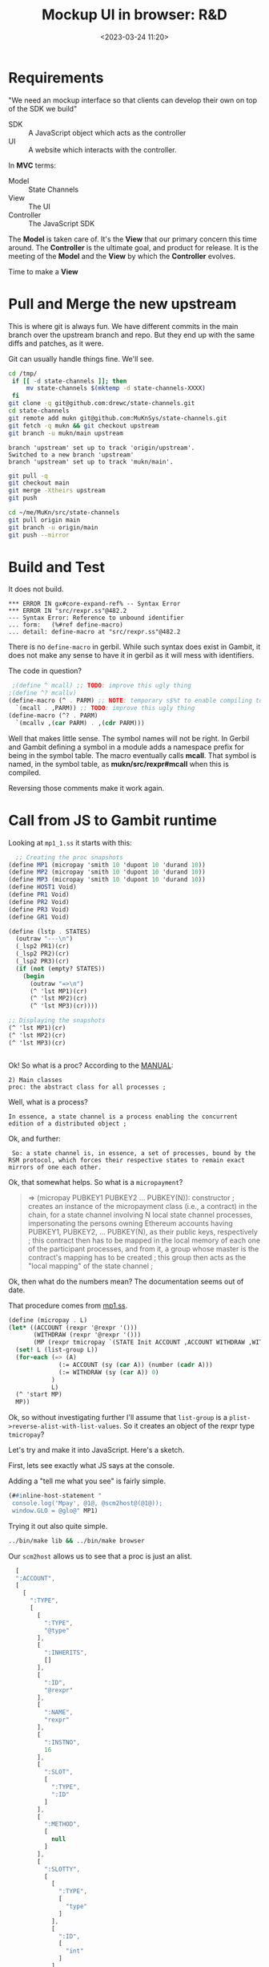 #+title: Mockup UI in browser: R&D
#+date: <2023-03-24 11:20>
#+description: Starting a JS and HTML interface for state-channels
#+filetags: Gerbil JavaScript HTML State-Channels


* Requirements

"We need an mockup interface so that clients can develop their own on top of the SDK we build"

  - SDK :: A JavaScript object which acts as the controller
  - UI :: A website which interacts with the controller.

In *MVC* terms:

  - Model :: State Channels
  - View :: The UI
  - Controller :: The JavaScript SDK

The *Model* is taken care of. It's the *View* that our primary concern this time around. The *Controller* is the ultimate goal, and product for release. It is the meeting of the *Model* and the *View* by which the *Controller* evolves.

Time to make a *View*

* Pull and Merge the new upstream

This is where git is always fun. We have different commits in the main branch over the upstream branch and repo. But they end up with the same diffs and patches, as it were.

Git can usually handle things fine. We'll see.

#+begin_src bash :session mock-ui-shell :results verbatim
  cd /tmp/
   if [[ -d state-channels ]]; then
       mv state-channels $(mktemp -d state-channels-XXXX)
   fi
  git clone -q git@github.com:drewc/state-channels.git
  cd state-channels
  git remote add mukn git@github.com:MuKnSys/state-channels.git
  git fetch -q mukn && git checkout upstream
  git branch -u mukn/main upstream
#+end_src
: branch 'upstream' set up to track 'origin/upstream'.
: Switched to a new branch 'upstream'
: branch 'upstream' set up to track 'mukn/main'.

#+begin_src bash :session mock-ui-shell :results verbatim
  git pull -q
  git checkout main
  git merge -Xtheirs upstream
  git push
#+end_src

#+begin_src bash :session mock-ui-shell :results verbatim
  cd ~/me/MuKn/src/state-channels
  git pull origin main
  git branch -u origin/main
  git push --mirror
#+end_src

* Build and Test

It does not build.
#+begin_example
,*** ERROR IN gx#core-expand-ref% -- Syntax Error
,*** ERROR IN "src/rexpr.ss"@482.2
--- Syntax Error: Reference to unbound identifier
... form:   (%#ref define-macro)
... detail: define-macro at "src/rexpr.ss"@482.2
#+end_example

There is no =define-macro= in gerbil. While such syntax does exist in Gambit, it does not make any sense to have it in gerbil as it will mess with identifiers.

The code in question?

#+begin_src scheme
   ;(define ^ mcall) ;; TODO: improve this ugly thing
  ;(define ^? mcallv)
  (define-macro (^ . PARM) ;; NOTE: temporary s$%t to enable compiling to enable lifting to Gambit ; remove this asap.
    `(mcall . ,PARM)) ;; TODO: improve this ugly thing
  (define-macro (^? . PARM)
    `(mcallv ,(car PARM) . ,(cdr PARM)))
#+end_src

  Well that makes little sense. The symbol names will not be right. In Gerbil and Gambit defining a symbol in a module adds a namespace prefix for being in the symbol table. The macro eventually calls *mcall*. That symbol is named, in the symbol table, as *mukn/src/rexpr#mcall* when this is compiled.

  Reversing those comments make it work again.

* Call from JS to Gambit runtime

Looking at =mp1_1.ss= it starts with this:

#+begin_src scheme
    ;; Creating the proc snapshots
  (define MP1 (micropay 'smith 10 'dupont 10 'durand 10))
  (define MP2 (micropay 'smith 10 'dupont 10 'durand 10))
  (define MP3 (micropay 'smith 10 'dupont 10 'durand 10))
  (define HOST1 Void)
  (define PR1 Void)
  (define PR2 Void)
  (define PR3 Void)
  (define GR1 Void)

  (define (lstp . STATES)
    (outraw "---\n")
    (_lsp2 PR1)(cr)
    (_lsp2 PR2)(cr)
    (_lsp2 PR3)(cr)
    (if (not (empty? STATES))
      (begin
        (outraw "=>\n")
        (^ 'lst MP1)(cr)
        (^ 'lst MP2)(cr)
        (^ 'lst MP3)(cr))))

  ;; Displaying the snapshots
  (^ 'lst MP1)(cr)
  (^ 'lst MP2)(cr)
  (^ 'lst MP3)(cr)


#+end_src

  Ok! So what is a proc? According to the [[file:~/me/MuKn/src/state-channels/doc/MANUAL.txt::proc: the abstract class for all processes ;][MANUAL]]:

   : 2) Main classes
   : proc: the abstract class for all processes ;

 Well, what is a process?

  : In essence, a state channel is a process enabling the concurrent edition of a distributed object ;

  Ok, and further:

  :  So: a state channel is, in essence, a set of processes, bound by the RSM protocol, which forces their respective states to remain exact mirrors of one each other.

  Ok, that somewhat helps. So what is a =micropayment=?

#+begin_quote
=> (micropay PUBKEY1 PUBKEY2 ... PUBKEY(N)): constructor ;
 creates an instance of the micropayment class (i.e., a contract) in the chain, for a state channel involving N local state channel processes, impersonating the persons owning Ethereum accounts having PUBKEY1, PUBKEY2, ... PUBKEY(N), as their public keys, respectively ; this contract then has to be mapped in the local memory of each one of the participant processes, and from it, a group whose master is the contract's mapping has to be created ; this group then acts as the "local mapping" of the state channel ;
#+end_quote

Ok, then what do the numbers mean? The documentation seems out of date.

That procedure comes from [[file:~/me/MuKn/src/state-channels/examples/mp1.ss::define (micropay . L][mp1.ss]].

#+begin_src scheme
  (define (micropay . L)
  (let* ((ACCOUNT (rexpr '@rexpr '()))
         (WITHDRAW (rexpr '@rexpr '()))
         (MP (rexpr tmicropay `(STATE Init ACCOUNT ,ACCOUNT WITHDRAW ,WITHDRAW))))
    (set! L (list-group L))
    (for-each (=> (A)
                (:= ACCOUNT (sy (car A)) (number (cadr A)))
                (:= WITHDRAW (sy (car A)) 0)
              )
              L)
    (^ 'start MP)
    MP))
#+end_src

Ok, so without investigating further I'll assume that =list-group= is a =plist->reverse-alist-with-list-values=. So it creates an object of the rexpr type =tmicropay=?

Let's try and make it into JavaScript. Here's a sketch.

First, lets see exactly what JS says at the console.

Adding a "tell me what you see" is fairly simple.

#+begin_src scheme
 (##inline-host-statement "
  console.log('Mpay', @1@, @scm2host@(@1@));
  window.GLO = @glo@" MP1)
#+end_src

Trying it out also quite simple.

#+begin_src sh
  ../bin/make lib && ../bin/make browser
#+end_src

Our =scm2host= allows us to see that a proc is just an alist.

#+begin_src js
  [
  ":ACCOUNT",
  [
    [
      ":TYPE",
      [
        [
          ":TYPE",
          "@type"
        ],
        [
          ":INHERITS",
          []
        ],
        [
          ":ID",
          "@rexpr"
        ],
        [
          ":NAME",
          "rexpr"
        ],
        [
          ":INSTNO",
          16
        ],
        [
          ":SLOT",
          [
            ":TYPE",
            ":ID"
          ]
        ],
        [
          ":METHOD",
          [
            null
          ]
        ],
        [
          ":SLOTTY",
          [
            [
              ":TYPE",
              [
                "type"
              ]
            ],
            [
              ":ID",
              [
                "int"
              ]
            ]
          ]
        ]
      ]
    ],
    [
      ":ID",
      "@rexpr@10"
    ],
    [
      ":smith",
      10
    ],
    [
      ":dupont",
      10
    ],
    [
      ":durand",
      10
    ]
  ]
]
#+end_src

We've also added =@glo@=, which is the symbol table, to the window as =GLO=. That's so we can find out where our function is.

#+begin_src js
  Object.keys(GLO).filter(s => s.startsWith("mukn/state-channels/ex"))
    => Array(3) [
      "mukn/state-channels/examples/mp1#micropay", "mukn/state-channels/examples/mp1_1#main", "mukn/state-channels/examples/mp1#tmicropay"
    ]

#+end_src


Now let's try a base event loop to see how we can interact in real time.

#+begin_src scheme
   (##inline-host-declaration "
  window.StateChannels = { exit: false }")

  (def (call-to-exit?)
    (##inline-host-expression "@host2scm@(StateChannels.exit)"))

  (def n 0)

  (let lp ()
    (let ((e? (call-to-exit?)))
      (displayln "Call to exit? " (call-to-exit?) " " n)
      (set! n (+ n 1))
      (if e? (displayln "Exiting...")
          (begin (##thread-sleep! 30)
                 (lp)))))
#+end_src

That works so nice!

Now the next phase in that example has a "method call"
#+begin_src scheme
  ;; Displaying the snapshots
  (^ 'lst MP1)(cr)
  (^ 'lst MP2)(cr)
  (^ 'lst MP3)(cr)
#+end_src

In JavaScript we'll simplify with a proxy.

First, a bridge. Javascript has strings.

#+begin_src scheme
   (def (call-method-using-string str obj . args)
      (apply mcall (string->symbol str) obj args))

  (##inline-host-statement "
   window.StateChannels.cr = () => @async_call@(false, false, @2@, []);
    window.StateChannels.mcall = (meth, obj, ...args) => {
      const xargs = @host2scm@(args);
      return @async_call@(false, false, @1@,[@host2scm@(meth), obj, ...xargs])
    };" call-method-using-string)
#+end_src

Let's pass one of the =MP='s to try it at the console.

#+begin_src scheme
  (##inline-host-statement
   "window.StateChannels.objs =
     { MP1: @1@ }"
   MP1)
#+end_src
#+begin_src js
     > let MP1 = StateChannels.objs.MP1,
           mcall = StateChannels.mcall,
           cr = StateChannels.cr;
     => undefined
     > mcall("lst", MP1); cr()
       smith : 10
       dupont : 10
       durand : 10
     => Promise { <state>: "fulfilled", <value>: undefined }
#+end_src

Well that's brilliant. I love the newish Gambit JS backend and runtime!


Now the entire idea is :

#+begin_quote
A JS Object that is the controller to run state channels "in the browser"
#+end_quote

The object system appears to have methods and slots. Given that javascript doesn't, and I don't think that they are named the same thing on the scheme side and that does not matter actually ... so ...

If there's a slot we return that, otherwise the method, otherwise void, which in js means undefined.

#+begin_src scheme
  (def (property-value obj name)
    (def sym (if (symbol? name) name (string->symbol name))
    (def val (: obj name))
    (if (Undefined? val) (method (typeof obj) sym))
  (##inline-host-statement
   "window.StateChannels.propertyValue = (obj, name) =>
     @async_call@(true, false, @1@, [obj, @host2scm@(name)])"
   property-value)

#+end_src

Ok, while that's fun, it does not quite follow what we need.

To recreate the scheme in javascript is the start. Then some html forms to work it out is the variable passing sense.

* JavaScript Rexprs, =new Micropay(...)= to start

The example starts with this.

#+begin_src scheme
    ;; Creating the proc snapshots
  (define MP1 (micropay 'smith 10 'dupont 10 'durand 10))
  (define MP2 (micropay 'smith 10 'dupont 10 'durand 10))
  (define MP3 (micropay 'smith 10 'dupont 10 'durand 10))
#+end_src

We are going to change it into this:

#+begin_src js
    // ;; Creating the proc snapshots
  const MP1 = new Micropay(["smith", 10], ["dupont", 10], ["durand", 10]),
        MP2 = new Micropay(["smith", 10], ["dupont", 10], ["durand", 10]),
        MP3 = new Micropay(["smith", 10], ["dupont", 10], ["durand", 10]);
#+end_src

It seems we need to double wrap in foreign to come out the other end as-is. Not sure if that is the right approach.

#+begin_src scheme :noweb yes
  (begin
    (def (makeMicropay accounts)
      (def args '())
      (vector-for-each
       (lambda (v)
         (match v (#(str n)
                   (set! args (cons* n (string->symbol str) args)))))
       accounts)
      (set! args (reverse args))
      ;;(displayln "Have Accounts:" args)

      (let* ((mp (apply micropay args))
             (f  (##inline-host-expression "@host2foreign@(@1@)" mp)))
        ;; (displayln "have mp:" mp f)
        (##inline-host-expression "@host2foreign@(@1@)" f)))

    (##inline-host-statement "
    window.StateChannels.makeMicropay = @scm2host@(@1@) "
                             makeMicropay))
#+end_src

So we'll make a JS object with that.

#+begin_src js

  function Micropay(...accounts) {
   const { makeMicropay } = StateChannels;
    makeMicropay(accounts).then(mp => { this.$scm = mp });
    return this;
  }

  Micropay.prototype.lst = function () {
   const { mcall } = StateChannels;
    mcall("lst", this.$scm)
  }
#+end_src

And for now insert it into a .scm file

#+begin_src scheme :noweb yes
  (##inline-host-statement
  #<<EOF
  <<js-micropay>>
  window.Micropay = Micropay
  EOF
  )
#+end_src

It looks so beautiful!!

#+begin_src js
  $ let { Micropay, cr } = StateChannels
  $ MP1 = new Micropay(["asd", 10], ["dunlop",10], ["mrbungle", 10])
  Object { "$scm": {…} }

  $ MP1.lst() ; cr() ;
  asd : 10
  dunlop : 10
  mrbungle : 10
#+end_src

* Make a Generic Rexpr object

We started with calling =micropay=.

#+begin_src scheme
  (define (micropay . L)
  (let* ((ACCOUNT (rexpr '@rexpr '()))
         (WITHDRAW (rexpr '@rexpr '()))
         (MP (rexpr tmicropay `(STATE Init ACCOUNT ,ACCOUNT WITHDRAW ,WITHDRAW))))
    (set! L (list-group L))
    (for-each (=> (A)
                (:= ACCOUNT (sy (car A)) (number (cadr A)))
                (:= WITHDRAW (sy (car A)) 0)
              )
              L)
    (^ 'start MP)
    MP))
#+end_src

Looking at that it's fairly easy to see how =rexpr= is the contructor.

So let's make one one in JavaScript! The double =@@= is needed as Gambit uses =@...@= as a template marker and it would be unbalanced otherwise

#+begin_src js :noweb-ref Rexpr
  function Rexpr (type = "@@rexpr", obj = {}) {
    const { makeRexpr } = StateChannels ;
    makeRexpr(type, Object.entries(obj)).then(r => { this.$scm = r })
    return this;
  };

  globalThis.StateChannels.Rexpr = Rexpr
#+end_src

Now into the scheme side.

We know from experience that to keep the value as-is we need to double wrap in foreign.

#+begin_src scheme :noweb-ref doublewrap
  (def (doublewrap obj)
     (##inline-host-expression "@host2foreign@(@host2foreign@(@1@))" obj))
#+end_src

We'll make a rexpr

#+begin_src scheme :noweb-ref makeRexpr
  (begin ;; makeRexpr and the globalThis.StateChannels binding
    (def (makeRexpr type vslots)
      (def scm-type (if (string? type) (string->symbol type) type))
      (def slots '())
      (vector-for-each
       (lambda (v)
         (match v (#(n val)
                   (set! slots (cons* val (string->symbol n) slots)))))
       vslots)
      (set! slots (reverse slots))
      ;; (displayln "Slots: " slots)
      (doublewrap (rexpr scm-type `(,@slots))))

      (##inline-host-statement "
     // alert('inline');
    window.StateChannels.makeRexpr = @scm2host@(@1@) "
                               makeRexpr))
#+end_src

Now a slot-value. It returns #!void, AKA /undefined/ when non existant.

For some reason the async call returns ={ a: "string" }= when the value is a string. We doublewrap to get around that.

#+begin_src scheme :noweb-ref slot-value
  (begin
    (def (slot-value obj name)
      (def sym (if (symbol? name) name (string->symbol name)))
      (def val (: obj sym))
      ;; (displayln "This is the obj: " obj " and sym " sym )
    #;(displayln "fudge? :"  val " and " (: obj sym)
                " but" (##inline-host-expression
                        "console.log('huh?',@1@, @scm2host@(@1@), '_y ', _stringp(@1@)) " val))
      (if (not (unspecified? val)) (doublewrap val)))
  (##inline-host-statement
    "window.StateChannels.slotValue = (obj, name, scm = false) =>
       @async_call@(true, false, @1@, [obj, @host2scm@(name)])
          .then(r => { return scm ? r : @scm2host@(r); })"
    slot-value))
#+end_src

#+begin_src scheme :noweb-ref slot-value
  (begin
  (def (slot-method? obj name)
    (def sym (if (symbol? name) name (string->symbol name)))
    (method (typeof obj) sym))
  (##inline-host-statement
   "window.StateChannels.hasMethod = (obj, name) =>
     @async_call@(true, false, @1@, [obj, @host2scm@(name)])"
   slot-method?))

#+end_src

We'll make a handler for a proxy and add it to the constructor.

  - get() :: If the object does not have this property it is fetched from Scheme. This is always async. If scheme does not have it the async tries to get it from the initial prototype.
  - set() :: If the object does not have this property we should attempt to set it in scheme.

#+begin_src js :noweb-ref RexprP
  function Rexpr (type = "@@rexpr", obj = {}) {
    const { makeRexpr } = StateChannels ;
    // console.log("Make Rexpr?", makeRexpr)
    if (!type) {
      this.$scm = obj
    } else if (typeof type === 'object' && !(type instanceof RexprType)) {
      this.$scm = type
    } else {
      makeRexpr(type, Object.entries(obj)).then(r => { this.$scm = r })
    }
    return this.proxify();
  };

  function RexprType(type) {
    Object.assign(this, type);
    return this;
  }
  const promiseProxy = (prom) => {
    return new Proxy(() => prom, {
      get: function(target, prop) {
        var value = target()[prop];
        return typeof value == 'function' ? value.bind(target()) : value;
      },
      apply: function(target, thisArg, argumentsList) {
        return target().then(f => {
          if (typeof f === 'function') {
            return f(...argumentsList)
          } else { return f }
        })
    }
    })
  };

  const makeRexprHandler = (obj) => {
     const proto = Object.getPrototypeOf(obj);
    return {
      getPrototypeOf(target) { return proto ; },
      get(target, prop, rec) {
       // console.log("target:", target)
        if (Object.hasOwn(target, prop) || prop.startsWith('$')) {
          console.warn("Accessing ", prop, " In", target)
           return Reflect.get(...arguments);
        } else {
        return promiseProxy(StateChannels.slotValue(target.$scm, prop)
          .then(val => typeof val !== "undefined" ? val :
                StateChannels.hasMethod(target.$scm, prop)
                .then(meth => {
                  if (typeof meth === "undefined") {
                    Reflect.get(proto, prop, rec);
                  } else {
                    return (...args) => StateChannels.mcall(prop, target.$scm, ...args);
                  }
                })
               )
                           )
        }
      }
    }
  }

  const proxifyRexpr = (obj) => {
    const handler = makeRexprHandler(obj);
    const prox = new Proxy(obj, handler);
    return prox;
  }

   Rexpr.prototype.proxify = function () {
      return proxifyRexpr(this);
   }


  globalThis.StateChannels.Rexpr = Rexpr
#+end_src

That's really brillant. I now have proxies that unite our Scheme datastructures with our JS datastructures.

There's just one more thing. If we don't want the value converted to the host, we can use =.$slot('name')=

#+begin_src js :noweb-ref RexprP
  Rexpr.prototype.$slot = function (id) {
    return StateChannels.slotValue(this.$scm, id, true)
  }
#+end_src

* Redo Micropay as inheritor

Because Micropay does the scheme thing I've decided on a promise


#+begin_src js :noweb-ref js-micropay
  function Micropay(...accounts) {
    const { makeMicropay , Rexpr } = StateChannels;
    this.$proxy = Rexpr.call(this, false);
    const self = this
    this.$promise = makeMicropay(accounts).then(m => {
      self.$scm = m
      return true
      }).catch((e) => { self.$error = e ; return false })
    Object.setPrototypeOf(this, Object.create(this.$proxy))
    return this
  }
  Micropay.prototype = Object.create(Rexpr.prototype);
  Micropay.prototype.constructor = Micropay

  globalThis.StateChannels.Micropay = Micropay;
#+end_src

Using that we'll try and recreate the mp1_1.ss

* Re-create mp1_1.ss : Step one.

Scheme
#+begin_src scheme
    ;; Creating the proc snapshots
  (define MP1 (micropay 'smith 10 'dupont 10 'durand 10))
  (define MP2 (micropay 'smith 10 'dupont 10 'durand 10))
  (define MP3 (micropay 'smith 10 'dupont 10 'durand 10))
#+end_src

We are going to change it into this:

#+begin_src js :noweb-ref mp1_1
    // ;; Creating the proc snapshots
  const MP1 = new Micropay(["smith", 10], ["dupont", 10], ["durand", 10]),
        MP2 = new Micropay(["smith", 10], ["dupont", 10], ["durand", 10]),
        MP3 = new Micropay(["smith", 10], ["dupont", 10], ["durand", 10]);

  console.log("Have MPS:", MP1, MP2, MP3)
#+end_src

Then it says this. In JS /undefined/ is good enough, and let makes strict.

#+begin_src scheme
    (define HOST1 Void)
    (define PR1 Void)
    (define PR2 Void)
    (define PR3 Void)
    (define GR1 Void)
#+end_src

#+begin_src js :noweb-ref mp1_1
  let HOST1, PR1, PR2, PR3, GR1;
#+end_src


Then it has some def of printing for the PRn's. I won't bother with that yet.

But it runs a method called =lst= and the =cr= function next.

#+begin_src scheme
  ;; Displaying the snapshots
    (^ 'lst MP1)(cr)
    (^ 'lst MP2)(cr)
    (^ 'lst MP3)(cr)
#+end_src

Now, because we have async state for the procs we need to wait on them before we access the underlying scheme.

#+begin_src js :noweb-ref mp1_1
  const { cr } = StateChannels;
  await MP1.$promise; MP1.lst().then(cr); cr()
  await MP2.$promise; MP2.lst().then(cr);
  await MP3.$promise; MP3.lst().then(cr);
#+end_src

Now we get to move on.

* Create a =ProcHost= object

#+begin_src scheme
 ;; Creating the host
    (set! HOST1 (proch 'USER 'system
                         'UID "HOST1"))
    (current-proch! HOST1)
#+end_src

We'll make that fairly simple.

#+begin_src scheme :noweb-ref proch
         (begin
           (def (make-proch user uid)
             (def usym (if (string? user) (string->symbol user) user))
             (let ((h (proch 'USER usym 'UID uid)))
               ;;(displayln "Have Proch" h)
               (doublewrap h)))
           (##inline-host-statement "
         globalThis.StateChannels.makeProcHost = (user, uid) =>
          @async_call@(true, false, @1@, [@host2scm@(user), @host2scm@(uid)]).then(h => {
             //console.log('Have return', h);
             return h
          });"
                                    make-proch))

#+end_src

And the constructor.

#+begin_src js :noweb-ref js-micropay
  function ProcHost(slots) {
    const { makeProcHost , Rexpr } = StateChannels;
    this.$proxy = Rexpr.call(this, false);
    this.$promise = makeProcHost(slots.user, slots.uid).then(m => {
      // console.log("Hve m ", m, "For This", this)
      this.$scm = m
      return true
      }).catch((e) => { this.$error = e ; return false })
    Object.setPrototypeOf(this, Object.create(this.$proxy))
    return this
  }
  ProcHost.prototype = Object.create(Rexpr.prototype);
  ProcHost.prototype.constructor = ProcHost

  globalThis.StateChannels.ProcHost = ProcHost;
#+end_src

Now the =current-proch!= AKA currentProcHost


#+begin_src scheme :noweb-ref proch
    (begin
      (##inline-host-statement "
    globalThis.StateChannels.currentProcHost = (proc = false) => {
      const scm = proc instanceof Rexpr ? proc.$scm : proc
      return @async_call@(false, false, @1@, proc ? [scm] : []);
   };"
                               current-proch!))

#+end_src

** mp1_1 time

#+begin_src js :noweb-ref mp1_1

    let { currentProcHost, ProcHost } = StateChannels;

    HOST1 = new ProcHost({ name: "system", uid: "host1"});
    await HOST1.$promise ; currentProcHost(HOST1);

#+end_src

* Procs and net-enter

#+begin_src scheme
     ;; Creating the procs
    (set! PR1 (procl 'USER "smith"
                     'UID "PR1"
                     'SELF MP1))
    (set! PR2 (procl 'USER "dupont"
                     'UID "PR2"
                     'SELF MP2))
    (set! PR3 (procl 'USER "durand"
                     'UID "PR3"
                     'SELF MP3))
    (net-enter PR1)
    (net-enter PR2)
    (net-enter PR3)
#+end_src

#+begin_src scheme :noweb-ref proch
  (##inline-host-statement "
  _async_call_scm = function (need_result, thread_scm, proc_scm, args_scm) {

  var promise = new Promise(function (resolve, reject) {

    function done(err, result) {
      if (err !== null) {
        reject(new Error(err));
      } else {
        resolve(result);
      }
    };

    args_scm.unshift(proc_scm);               // procedure to call

    if (need_result) {
      args_scm.unshift(_function2scm(done)); // Scheme callback for result
    } else {
      args_scm.unshift(_host2scm(false));    // no result needed
      done(null, _host2scm(void 0));         // cause #!void to be returned
    }

    args_scm.unshift(thread_scm);             // run in specific thread

    _callback_queue.write(args_scm);
  });

  return promise;
};
")
#+end_src
#+begin_src scheme :noweb-ref proch
  (begin
    (def (make-procla user uid self)
      (displayln "Make Procl" user uid self)
      (let ((h (procl 'USER user 'UID uid 'SELF self)))
        (displayln "Have Procl : " h)
        h
        #;(doublewrap h)))
      (##inline-host-statement "
  globalThis.StateChannels.makeProcLa = (user, uid, self) => {
  const { Rexpr } = StateChannels;
   const scm = self instanceof Rexpr ? self.$scm : self ;
   return @async_call_scm@(true, false, @1@,
    [@host2scm@(user), @host2scm@(uid), scm]);
  };"
                             list)
    (##inline-host-statement "
  globalThis.StateChannels.makeProcL = (user, uid, self) => {
  const { Rexpr } = StateChannels;
   const scm = self instanceof Rexpr ? self.$scm : self ;
   return @async_call_scm@(true, false, @1@,
    [@host2scm@(user), @host2scm@(uid), scm]);
  };"
                             make-procla))
#+end_src


#+begin_src js :noweb-ref js-micropay
  function ProcL(slots) {
    const { makeProcL , Rexpr } = StateChannels;
    this.$proxy = Rexpr.call(this, false);
    this.$promise = makeProcL(slots.user, slots.uid, slots.self).then(m => {
      console.log("Have Procl ", m, "For This", this)
      this.$scm = m
      return true
      }).catch((e) => { this.$error = e ; throw e })
   // Object.setPrototypeOf(this, Object.create(this.$proxy))
    return this.$proxy
  }
  ProcL.prototype = Object.create(Rexpr.prototype);
  ProcL.prototype.constructor = ProcL

  globalThis.StateChannels.ProcL = ProcL;
#+end_src

#+begin_src scheme :noweb-ref proch
    (begin
      (##inline-host-statement "
    globalThis.StateChannels.netEnter = (proc) => {
      const scm = proc instanceof Rexpr ? proc.$scm : proc
      return @async_call@(false, false, @1@, proc ? [scm] : []);
   };"
                               net-enter))

#+end_src

** mp1_1 again

#+begin_src js :noweb-ref NOmp1_1

  let { ProcL, netEnter } = StateChannels;
  PR1 = new ProcL({ user: "smith", uid: "PR1", self: MP1})
  PR2 = new ProcL({ user: "dupont", uid: "PR2", self: MP2})
  PR3 = new ProcL({ user: "durand", uid: "PR3", self: MP3})

  await PR1.$promise; netEnter(PR1);
  await PR2.$promise; netEnter(PR2);
  await PR3.$promise; netEnter(PR3);

  console.log("ProcL", PR1, PR1.$promise)


#+end_src

* Group and Netlist

#+begin_src scheme
  (set! GR1 (proc-group+attach Void PR1 PR2 PR3))
    (:= GR1 'UID "GR1")
    (:= GR1 'USER "nobody")
    (outraw "---\n")
    (netlist 1)(cr)

#+end_src


#+begin_src scheme :noweb-ref proch
  (begin
    (def (make-ProcGroupAndAttach procs (first Void))
      (let ((h (apply proc-group+attach first procs)))
        ;;(displayln "Have Proch" h)
        (doublewrap h)))
    (##inline-host-statement "
  globalThis.StateChannels.makeProcGroupAndAttach = (procs) => {
   const { Rexpr } = StateChannels;
   const scms = procs.map(self => self instanceof Rexpr ? self.$scm : self) ;
   return @async_call@(true, false, @1@, procs);
   };"
                             make-ProcGroupAndAttach))
#+end_src

#+begin_src js :noweb-ref js-micropay
  function ProcGroupAndAttach(...procs) {
    const { makeProcGroupAndAttach , Rexpr } = StateChannels;
    this.$proxy = Rexpr.call(this, false);
    this.$promise = makeProcGroupAndAttach(procs).then(m => {
      // console.log("Hve m ", m, "For This", this)
      this.$scm = m
      return true
      }).catch((e) => { this.$error = e ; return false })
    Object.setPrototypeOf(this, Object.create(this.$proxy))
    return this
  }
  ProcGroupAndAttach.prototype = Object.create(Rexpr.prototype);
  ProcGroupAndAttach.prototype.constructor = ProcGroupAndAttach

  globalThis.StateChannels.ProcGroupAndAttach = ProcGroupAndAttach;
#+end_src


#+begin_src js :noweb-ref NOmp1_1

  let { ProcGroupAndAttach } = StateChannels;
  GR1 = new ProcGroupAndAttach(PR1, PR2, PR3);

  await GR1.$promise; console.log("GR1", GR1.$promise);


#+end_src
* /File/ ../examples/mp1_1.ss

#+begin_src scheme :tangle ../examples/mp1_1.ss :noweb yes
    (export #t)
  (import ../src/runtime)
  (import ../src/cli)
  (import ../src/apimon)
  (import ./mp1)

  (import :gerbil/gambit/threads)

  (define (main . args)
    ;; Creating the proc snapshots
    (define MP1 (micropay 'smith 10 'dupont 10 'durand 10))
    (define MP2 (micropay 'smith 10 'dupont 10 'durand 10))
    (define MP3 (micropay 'smith 10 'dupont 10 'durand 10))
    (define HOST1 Void)
    (define PR1 Void)
    (define PR2 Void)
    (define PR3 Void)
    (define GR1 Void)

    (##inline-host-statement "
    // console.log('Mpay', @1@, @scm2host@(@1@));
    window.GLO = @glo@" MP1)


    (##inline-host-declaration "
    window.StateChannels = { exit: false }")
    (##inline-host-statement
     "window.StateChannels.objs =
       { MP1: @1@ }"
     MP1)

    (def (call-method-using-string str obj . args)
      (apply mcall (string->symbol str) obj args))

  (##inline-host-statement "
     window.StateChannels.cr = () => @async_call@(false, false, @2@, []);
      window.StateChannels.mcall = (meth, obj, ...args) => {
        const xargs = @host2scm@(args);
        return @async_call@(false, false, @1@,[@host2scm@(meth), obj, ...xargs])
      };" call-method-using-string cr)

  (displayln "slot as well?: " (void? (method (typeof MP1) 'lsta))
             (unspecified? (: MP1 'lst)) "method" )

   (def (property-value obj name)
     (def sym (if (symbol? name) name (string->symbol name)))
     (def val (: obj name))
     (if (unspecified? val) (method (typeof obj) sym)))

   (##inline-host-statement "window.StateChannels.foreign = @host2foreign@")
   (##inline-host-statement
    "window.StateChannels.propertyValue = (obj, name) =>
       @async_call@(true, false, @1@, [obj, @host2scm@(name)])"
    property-value)
  (begin
    (def (makeMicropay accounts)
      (def args '())
      (vector-for-each
       (lambda (v)
         (match v (#(str n)
                   (set! args (cons* n (string->symbol str) args)))))
       accounts)
      (set! args (reverse args))
      (let* ((mp (apply micropay args))
             (f  (##inline-host-expression "@host2foreign@(@1@)" mp)))
        (##inline-host-expression "@host2foreign@(@1@)" f)))
    (##inline-host-statement "
    window.StateChannels.makeMicropay = @scm2host@(@1@) "
                            makeMicropay))


  <<doublewrap>>

  <<slot-value>>

  <<makeRexpr>>

  <<proch>>

  (##inline-host-statement #<<EOF
  <<RexprP>>

  <<js-micropay>>
  globalThis.main = async () => {
    <<mp1_1>>
  }
  EOF
  )
  (def (call-to-exit?)
    (##inline-host-expression "@host2scm@(StateChannels.exit)"))

  (def n 0)

    (let lp ()
      (let ((e? (call-to-exit?)))
       ; (displayln "Call to exit? " (call-to-exit?) " " n)
        (set! n (+ n 1))
        (if e? (displayln "Exiting...")
            (begin (##thread-sleep! 2)
                   (lp)))))

    (define (lstp . STATES)
      (outraw "---\n")
      (_lsp2 PR1)(cr)
      (_lsp2 PR2)(cr)
      (_lsp2 PR3)(cr)
      (if (not (empty? STATES))
        (begin
          (outraw "=>\n")
          (^ 'lst MP1)(cr)
          (^ 'lst MP2)(cr)
          (^ 'lst MP3)(cr))))

    ;; Displaying the snapshots
    (^ 'lst MP1)(cr)
    (^ 'lst MP2)(cr)
    (^ 'lst MP3)(cr)

    ;; Creating the host
    (set! HOST1 (proch 'USER 'system
                         'UID "HOST1"))
    (current-proch! HOST1)

    ;; Creating the procs
    (set! PR1 (procl 'USER "smith"
                     'UID "PR1"
                     'SELF MP1))
    (set! PR2 (procl 'USER "dupont"
                     'UID "PR2"
                     'SELF MP2))
    (set! PR3 (procl 'USER "durand"
                     'UID "PR3"
                     'SELF MP3))
    (net-enter PR1)
    (net-enter PR2)
    (net-enter PR3)

    (set! GR1 (proc-group+attach Void PR1 PR2 PR3))
    (:= GR1 'UID "GR1")
    (:= GR1 'USER "nobody")
    (outraw "---\n")
    (netlist 1)(cr)

    ;; Doing a micropayment
    (current-proc! PR1)
    (^ 'send (: PR1 'GROUP) 'transfer 'dupont 5)
    (lstp)

    (^ 'step PR1)
    (lstp)

    (^ 'step PR2)
    (lstp 1)

    (^ 'step PR1)
    (lstp 1)

    (^ 'step PR1)
    (lstp)

    (^ 'step PR3)
    (lstp 1)

    (^ 'step PR1)
    (lstp))

  (displayln "Current tg: "
             (thread-group->thread-list (current-thread-group)))

  ;(main)

#+end_src
